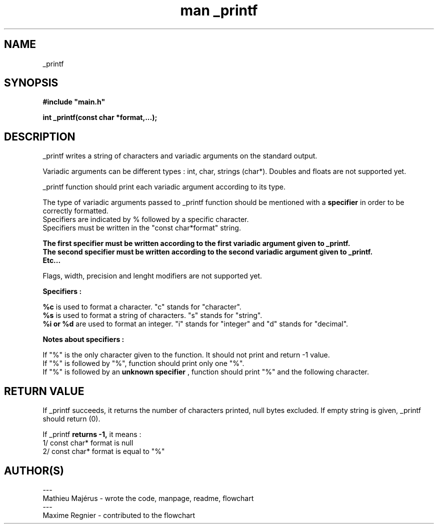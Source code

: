 .TH "man _printf" "3" "2025-07-25" "" "_printf manual page"

.SH "NAME"
_printf

.SH "SYNOPSIS"
.B
#include "main.h"

.B
int _printf(const char *format,...);

.SH "DESCRIPTION"
_printf writes a string of characters and variadic arguments on the standard output.
.PP
Variadic arguments can be different types : int, char, strings (char*). Doubles and floats are not supported yet.
.PP
_printf function should print each variadic argument according to its type.
.PP
The type of variadic arguments passed to _printf function should be mentioned with a 
.B
specifier 
in order to be correctly formatted. 
.br
Specifiers are indicated by % followed by a specific character.
.br
Specifiers must be written in the "const char*format" string. 
.br

.B The first specifier must be written according to the first variadic argument given to _printf. 
.br
.B The second specifier must be written according to the second variadic argument given to _printf. 
.br
.B Etc...
.PP
Flags, width, precision and lenght modifiers are not supported yet.

.B Specifiers :

.B %c
is used to format a character. "c" stands for "character".
.br
.B %s 
is used to format a string of characters. "s" stands for "string".
.br
.B %i or %d
are used to format an integer. "i" stands for "integer" and "d" stands for "decimal".

.B Notes about specifiers :

If "%" is the only character given to the function. It should not print and return -1 value.
.br
If "%" is followed by "%", function should print only one "%". 
.br
If "%" is followed by an 
.B unknown specifier
, function should print "%" and the following character.

.SH "RETURN VALUE"
If _printf succeeds, it returns the number of characters printed, null bytes excluded.
If empty string is given, _printf should return (0).

If _printf 
.B 
returns -1, 
it means :
.br
1/ const char* format is null
.br
2/ const char* format is equal to "%"

.SH "AUTHOR(S)"
---
.br
Mathieu Majérus - wrote the code, manpage, readme, flowchart
.br
---
.br
Maxime Regnier - contributed to the flowchart
